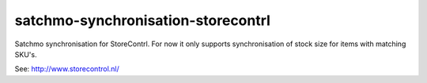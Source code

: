 ===================================
satchmo-synchronisation-storecontrl
===================================

Satchmo synchronisation for StoreContrl. For now it only supports
synchronisation of stock size for items with matching SKU's.

See: http://www.storecontrol.nl/
